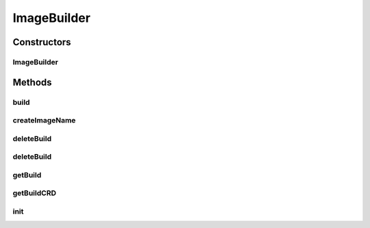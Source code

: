 .. java:import:: io.fabric8.kubernetes.api.model ObjectMeta

.. java:import:: io.fabric8.kubernetes.api.model ServiceAccount

.. java:import:: io.fabric8.kubernetes.api.model.apiextensions CustomResourceDefinition

.. java:import:: io.fabric8.kubernetes.api.model.apiextensions CustomResourceDefinitionList

.. java:import:: io.fabric8.kubernetes.client KubernetesClient

.. java:import:: io.fabric8.kubernetes.client.dsl MixedOperation

.. java:import:: io.fabric8.kubernetes.client.dsl NonNamespaceOperation

.. java:import:: io.fabric8.kubernetes.client.dsl Resource

.. java:import:: io.github.ust.mico.core ClusterAwarenessFabric8

.. java:import:: io.github.ust.mico.core NotInitializedException

.. java:import:: lombok.extern.slf4j Slf4j

.. java:import:: org.springframework.beans.factory.annotation Autowired

.. java:import:: org.springframework.stereotype Component

.. java:import:: java.util List

.. java:import:: java.util Optional

ImageBuilder
============

.. java:package:: io.github.ust.mico.core.imagebuilder
   :noindex:

.. java:type:: @Slf4j @Component public class ImageBuilder

   Builds container images by using Knative Build and Kaniko

Constructors
------------
ImageBuilder
^^^^^^^^^^^^

.. java:constructor:: @Autowired public ImageBuilder(ClusterAwarenessFabric8 cluster, ImageBuilderConfig config)
   :outertype: ImageBuilder

   :param cluster: The Kubernetes cluster object
   :param config: The configuration for the image builder

Methods
-------
build
^^^^^

.. java:method:: public Build build(String serviceName, String serviceVersion, String dockerfile, String gitUrl, String gitRevision) throws NotInitializedException
   :outertype: ImageBuilder

   :param serviceName: the name of the MICO service
   :param serviceVersion: the version of the MICO service
   :param dockerfile: the relative path to the dockerfile
   :param gitUrl: the URL to the remote git repository
   :param gitRevision: the revision of the git repository. e.g. `master`, commit id or a tag
   :throws NotInitializedException: if the image builder was not initialized
   :return: the resulting build

createImageName
^^^^^^^^^^^^^^^

.. java:method:: public String createImageName(String serviceName, String serviceVersion)
   :outertype: ImageBuilder

   Creates a image name based on the service name and the service version (used as image tag).

   :param serviceName: the name of the MICO service
   :param serviceVersion: the version of the MICO service
   :return: the image name

deleteBuild
^^^^^^^^^^^

.. java:method:: public void deleteBuild(String buildName)
   :outertype: ImageBuilder

   Delete the build

   :param buildName: the name of the build

deleteBuild
^^^^^^^^^^^

.. java:method:: public void deleteBuild(Build build)
   :outertype: ImageBuilder

   Delete the build

   :param build: the build object

getBuild
^^^^^^^^

.. java:method:: public Build getBuild(String buildName)
   :outertype: ImageBuilder

   Returns the build object

   :param buildName: the name of the build
   :return: the build object

getBuildCRD
^^^^^^^^^^^

.. java:method:: public Optional<CustomResourceDefinition> getBuildCRD()
   :outertype: ImageBuilder

   Returns the build CRD if exists

   :return: the build CRD

init
^^^^

.. java:method:: public void init() throws NotInitializedException
   :outertype: ImageBuilder

   Initialize the image builder.

   :throws NotInitializedException: if the image builder was not initialized

